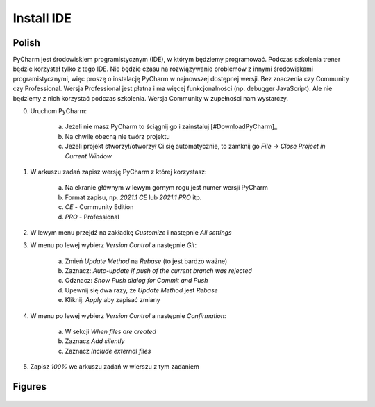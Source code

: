 Install IDE
===========


Polish
------
PyCharm jest środowiskiem programistycznym (IDE), w którym będziemy
programować. Podczas szkolenia trener będzie korzystał tylko z tego IDE. Nie
będzie czasu na rozwiązywanie problemów z innymi środowiskami
programistycznymi, więc proszę o instalację PyCharm w najnowszej dostępnej
wersji. Bez znaczenia czy Community czy Professional. Wersja Professional jest
płatna i ma więcej funkcjonalności (np. debugger JavaScript). Ale nie będziemy
z nich korzystać podczas szkolenia. Wersja Community w zupełności nam
wystarczy.

0. Uruchom PyCharm:

    a. Jeżeli nie masz PyCharm to ściągnij go i zainstaluj [#DownloadPyCharm]_
    b. Na chwilę obecną nie twórz projektu
    c. Jeżeli projekt stworzył/otworzył Ci się automatycznie, to
       zamknij go `File -> Close Project in Current Window`

1. W arkuszu zadań zapisz wersję PyCharm z której korzystasz:

    a. Na ekranie głównym w lewym górnym rogu jest numer wersji PyCharm
    b. Format zapisu, np. `2021.1 CE` lub `2021.1 PRO` itp.
    c. `CE` - Community Edition
    d. `PRO` - Professional

2. W lewym menu przejdź na zakładkę `Customize` i następnie `All settings`

3. W menu po lewej wybierz `Version Control` a następnie `Git`:

    a. Zmień `Update Method` na `Rebase` (to jest bardzo ważne)
    b. Zaznacz: `Auto-update if push of the current branch was rejected`
    c. Odznacz: `Show Push dialog for Commit and Push`
    d. Upewnij się dwa razy, że `Update Method` jest `Rebase`
    e. Kliknij: `Apply` aby zapisać zmiany

4. W menu po lewej wybierz `Version Control` a następnie `Confirmation`:

    a. W sekcji `When files are created`
    b. Zaznacz `Add silently`
    c. Zaznacz `Include external files`

5. Zapisz `100%` we arkuszu zadań w wierszu z tym zadaniem


Figures
-------
.. figure:: img/install-ide-1.png
.. figure:: img/install-ide-2.png
.. figure:: img/install-ide-3.png
.. figure:: img/install-ide-4.png
